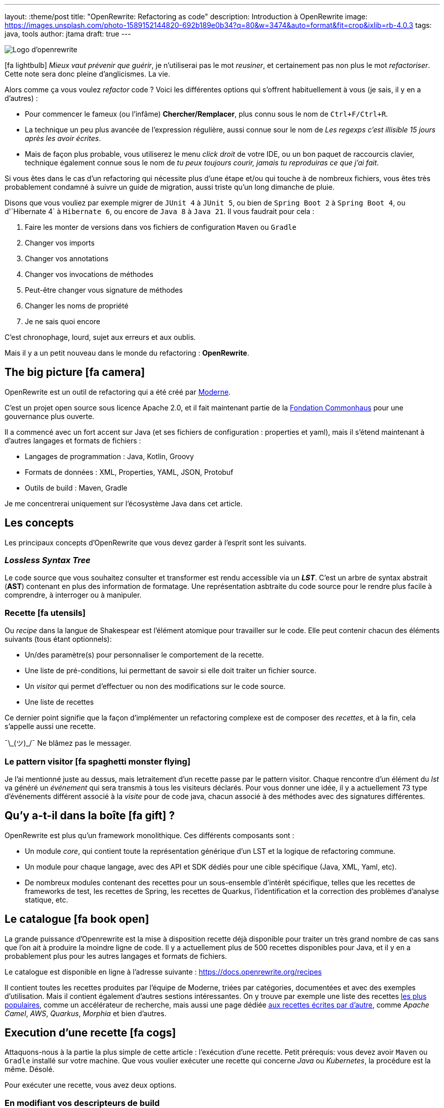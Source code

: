 ---
layout: :theme/post
title: "OpenRewrite: Refactoring as code"
description: Introduction à OpenRewrite
image: https://images.unsplash.com/photo-1589152144820-692b189e0b34?q=80&w=3474&auto=format&fit=crop&ixlib=rb-4.0.3
tags: java, tools
author: jtama
draft: true
---

image::{site.imagesDirUrl.resolve('openrewrite/logo.svg')}[Logo d'openrewrite]

icon:fa-lightbulb[]
_Mieux vaut prévenir que guérir_, je n'utiliserai pas le mot _reusiner_, et certainement pas non plus le mot _refactoriser_. Cette note sera donc pleine d'anglicismes. La vie.


Alors comme ça vous voulez _refactor_ code ? Voici les différentes options qui s'offrent habituellement à vous (je sais, il y en a d'autres) :

* Pour commencer le fameux (ou l'infâme) *Chercher/Remplacer*, plus connu sous le nom de `Ctrl+F/Ctrl+R`.
* La technique un peu plus avancée de l'expression régulière, aussi connue sour le nom de _Les regexps c'est illisible 15 jours après les avoir écrites_.
* Mais de façon plus probable, vous utiliserez le menu _click droit_ de votre IDE, ou un bon paquet de raccourcis clavier, technique également connue sous le nom de _tu peux toujours courir, jamais tu reproduiras ce que j'ai fait_.

Si vous êtes dans le cas d'un refactoring qui nécessite plus d'une étape et/ou qui touche à de nombreux fichiers, vous êtes très probablement condamné à suivre un guide de migration, aussi triste qu'un long dimanche de pluie.


Disons que vous vouliez par exemple migrer de `JUnit 4` à `JUnit 5`, ou bien de `Spring Boot 2` à `Spring Boot 4`, ou  d'`Hibernate 4` à `Hibernate 6`, ou encore de `Java 8` à `Java 21`. Il vous faudrait pour cela :

. Faire les monter de versions dans vos fichiers de configuration `Maven` ou `Gradle`
. Changer vos imports
. Changer vos annotations
. Changer vos invocations de méthodes
. Peut-être changer vous signature de méthodes
. Changer les noms de propriété
. Je ne sais quoi encore

C'est chronophage, lourd, sujet aux erreurs et aux oublis.

Mais il y a un petit nouveau dans le monde du refactoring : *OpenRewrite*.

== The big picture icon:fa-camera[]

OpenRewrite est un outil de refactoring qui a été créé par https://www.moderne.ai[Moderne].

C'est un projet open source sous licence Apache 2.0, et il fait maintenant partie de la https://www.commonhaus.org/[Fondation Commonhaus] pour une gouvernance plus ouverte.

Il a commencé avec un fort accent sur Java (et ses fichiers de configuration : properties et yaml), mais il s'étend maintenant à d'autres langages et formats de fichiers :

* Langages de programmation : Java, Kotlin, Groovy
* Formats de données : XML, Properties, YAML, JSON, Protobuf
* Outils de build : Maven, Gradle

Je me concentrerai uniquement sur l'écosystème Java dans cet article.

== Les concepts

Les principaux concepts d'OpenRewrite que vous devez garder à l'esprit sont les suivants.

=== _Lossless Syntax Tree_

Le code source que vous souhaitez consulter et transformer est rendu accessible via un *_LST_*. C'est un arbre de syntax abstrait (*AST*) contenant en plus des information de formatage. Une représentation asbtraite du code source pour le rendre plus facile à comprendre, à interroger ou à manipuler.

=== Recette icon:fa-utensils[]

Ou _recipe_ dans la langue de Shakespear est l'élément atomique pour travailler sur le code. Elle peut contenir chacun des éléments suivants (tous étant optionnels):

* Un/des paramètre(s) pour personnaliser le comportement de la recette.
* Une liste de pré-conditions, lui permettant de savoir si elle doit traiter un fichier source.
* Un _visitor_ qui permet d'effectuer ou non des modifications sur le code source.
* Une liste de recettes

Ce dernier point signifie que la façon d'implémenter un refactoring complexe est de composer des _recettes_, et à la fin, cela s'appelle aussi une recette.

¯\\_(ツ)_/¯ Ne blâmez pas le messager.

=== Le pattern visitor icon:fa-spaghetti-monster-flying[]

Je l'ai mentionné juste au dessus, mais letraitement d'un recette passe par le pattern visitor. Chaque rencontre d'un élément du _lst_ va généré un __événement__ qui sera transmis à tous les visiteurs déclarés. Pour vous donner une idée, il y a actuellement 73 type d'événements différent associé à la _visite_ pour de code java, chacun associé à des méthodes avec des signatures différentes.


== Qu'y a-t-il dans la boîte icon:fa-gift[] ?

OpenRewrite est plus qu'un framework monolithique. Ces différents composants sont :

* Un module _core_, qui contient toute la représentation générique d'un LST et la logique de refactoring commune.
* Un module pour chaque langage, avec des API et SDK dédiés pour une cible spécifique (Java, XML, Yaml, etc).
* De nombreux modules contenant des recettes pour un sous-ensemble d'intérêt spécifique, telles que les recettes de frameworks de test, les recettes de Spring, les recettes de Quarkus, l'identification et la correction des problèmes d'analyse statique, etc.

== Le catalogue icon:fa-book-open[]

La grande puissance d'Openrewrite est la mise à disposition recette déjà disponible pour traiter un très grand nombre de cas sans que l'on ait à produire la moindre ligne de code.
Il y a actuellement plus de 500 recettes disponibles pour Java, et il y en a probablement plus pour les autres langages et formats de fichiers.

Le catalogue est disponible en ligne à l'adresse suivante : https://docs.openrewrite.org/recipes

Il contient toutes les recettes produites par l'équipe de Moderne, triées par catégories, documentées et avec des exemples d'utilisation. Mais il contient également d'autres sestions intéressantes. On y trouve par exemple une liste des recettes https://docs.openrewrite.org/popular-recipe-guides[les plus populaires], comme un accélérateur de recherche, mais aussi une page dédiée https://docs.openrewrite.org/reference/community-recipes[aux recettes écrites par d'autre], comme _Apache Camel_, _AWS_, _Quarkus_, _Morphia_ et bien d'autres.

== Execution d'une recette icon:fa-cogs[]

Attaquons-nous à la partie la plus simple de cette article : l'exécution d'une recette. Petit prérequis: vous devez avoir `Maven` ou `Gradle` installé sur votre machine. Que vous voulier exécuter une recette qui concerne _Java_ ou _Kubernetes_, la procédure est la même. Désolé.

Pour exécuter une recette, vous avez deux options.

=== En modifiant vos descripteurs de build

Je vais prendre l'exemple d'un projet _Maven_, mais les étapes à suivre sont les mêmes pour un projet _Gradle_.

Pour commencer, vous devez ajouter le plugin `rewrite-maven-plugin` à votre fichier `pom.xml` :

[source,xml]
----
<build>
  <plugins>
    <plugin><1>
      <groupId>org.openrewrite.maven</groupId>
      <artifactId>rewrite-maven-plugin</artifactId>
      <version>5.46.1</version><2>
    </plugin>
  </plugins>
</build>
----
<1> Déclaration du plugin
<2> Adapter le numéro pour utiliser la version la plus à jour

Ensuite, vous devez déclarer la recette que vous voulez exécuter. Ici par exemple la suppression de _Cobertura_ qui n'est plus compatible avec un projet _Java_ dont la version est supérieure à _Java 11_ :

[source,xml]
----
<build>
  <plugins>
    <plugin>
      <groupId>org.openrewrite.maven</groupId>
      <artifactId>rewrite-maven-plugin</artifactId>
      <version>5.46.1</version>
      <configuration> <1>
          <activeRecipes>
            <recipe>org.openrewrite.java.migrate.cobertura.RemoveCoberturaMavenPlugin</recipe> <2>
          </activeRecipes>
      </configuration>
    </plugin>
  </plugins>
</build>
----
<1> Configuration du plugin
<2> Activation de la recette

Ajout de la dépendance dans laquelle se trouve la recette (si elle n'est pas dans le module core), ce qui donne la configuration complète suivante :

[source,xml]
----
<build>
  <plugins>
    <plugin>
      <groupId>org.openrewrite.maven</groupId>
      <artifactId>rewrite-maven-plugin</artifactId>
      <version>5.46.1</version>
      <configuration>
        <activeRecipes>
          <recipe>org.openrewrite.java.migrate.cobertura.RemoveCoberturaMavenPlugin</recipe>
        </activeRecipes>
      </configuration>
      <dependencies>
        <dependency>
          <groupId>org.openrewrite.recipe</groupId>
          <artifactId>rewrite-migrate-java</artifactId>
          <version>2.30.1</version>
        </dependency>
      </dependencies>
    </plugin>
  </plugins>
</build>
----

Pour exécuter la recette, il suffit de lancer la commande suivante :

[source,console]
----
$ mvn rewrite:run
----

Mais on ne veut pas modifier nos fichiers de build, n'est-ce pas ? Et on ne se trouve peut-être même pas dans un projet _Maven_ ou _Gradle_.

=== Sans modifier vos descripteurs de build

Dans ce cas il est possible de préciser directement tout dans la ligne de commande, mais celle-ci deviendra forcément plus complexe :

[source,console]
----
$ mvn -U org.openrewrite.maven:rewrite-maven-plugin:run	\<1>
   -Drewrite.recipeArtifactCoordinates=org.openrewrite.recipe:rewrite-java:2.30.1 \<2>
   -Drewrite.activeRecipes=org.openrewrite.java.migrate.cobertura.RemoveCoberturaMavenPlugin <3>
----
<1> Déclaration du plugin
<2> Ajout de la dépendance de la recette
<3> Activation de la recette

== Concevoir ses propres recettes

Les façons de faire décrites ci-dessus ne sont valables que si les recettes ne prennent pas de paramètres. Si telle n'est pas le cas il va falloir passer à l'étape suivante : la conception de recettes.

Pour concevoir ses propres recettes, le guide de bonne pratique d'Openrewrite nous dit que tout ce qui peut être faît de manière déclarative doit l'être. Oui, je sais, c'est dur. Vous êtes des développeurs, vous voulez écrire du code. Mais c'est comme ça.

Openrewrite nous offre pour cela un format de déclaration de recette en _YAML_. Oh oui youpiiiii 💃 icon:fa-dancer[].

== Recette déclarative (_Declarative recipe_)

Le format proposé par Openrewrite pour recette déclarative permet d'assigner une sous partie de ce qui est possible en Java. Il n'est notamment pas possible d'ajouter des paramètres, ni de renvoyer un visiteur dans une recette déclarative.

Voici un exemple de recette déclarative qui supprime la dépendance `com.github.jtama:toxic` d'un projet _Maven_. La recette doit-être écrite dans un fichier s'appelant `rewrite.yml` et se trouvant soit à la racine du projet, soit dans le répertoire `META-INF/rewrite` :

[source,yaml,highlight="3|4..10|11..13|14..17|23..24|26..34"]
----
---
type: specs.openrewrite.org/v1beta/recipe <1>
name: com.github.jtama.openrewrite.RemovesThatToxicDependency <2>
displayName: Removes that toxic dependency <3>
description: |
  Migrate from AcmeToxic ☠️ to AcmeHealthy 😇,
  removes dependencies and migrates code.  <4>
tags: <5>
  - acme
  - toxic
recipeList: <6>
  - org.openrewrite.java.ChangeMethodTargetToStatic: <7>
      methodPattern: com.github.jtama.toxic.toxic.BigDecimalUtils valueOf(..)
      fullyQualifiedTargetTypeName: java.math.BigDecimal
  - org.openrewrite.maven.RemoveUnusedProperties:
      properties: .*toxic\.version
  - org.openrewrite.maven.RemoveDependency:
      groupId: com.github.jtama
      artifactId: toxic-library
  - com.github.jtama.openrewrite.VousAllezVoirCeQueVousAllezVoir
---
type: specs.openrewrite.org/v1beta/recipe
name: com.github.jtama.openrewrite.VousAllezVoirCeQueVousAllezVoir
displayName: Ça va vous épater
description: |
  Rech. proj. pr proj. priv. Self Dem. Brt. Poss. S’adr. à l’hô. Mart
tags:
  - acme
preconditions:
  - org.openrewrite.text.Find: <8>
      find: com.github.jtama
recipeList:
  - com.github.jtama.openrewrite.RemoveFooBarUtilsIsEmpty
  - com.github.jtama.openrewrite.RemoveFooBarUtilsStringFormatted
  - com.github.jtama.openrewrite.UseObjectsCompare
----
<1> Déclaration du type de recette
<2> Nom de la recette
<3> Nom affiché lors de l'exécution de la recette
<4> Description de la recette
<5> Tags pour faciliter la recherche
<6> Liste des recettes à exécuter
<7> Passage de paramètre à une recette
<8> Un exemple de précondition. icon:fa-warning[] Attention cette précondition va s'exécuter pour toutes les recettes de la liste.

Comme nous l'avons vu dans l'exemple précédent, permet de construire des recettes complexes en les composant les unes avec les autres.

Deux points d'attention sont à noter :

. Le fichier doit s'appeler `rewrite.yml`, pas `rewrite.yaml`. 🙄
. Pour que cette recette puisse s'exécuter, les 3 recettes filles doivent être accessibles dans le _classpath_

[source, console]
----
$ mvn -U org.openrewrite.maven:rewrite-maven-plugin:run	\
   -Drewrite.recipeArtifactCoordinates=com.github.jtama:toxic-library-remover:1.0.0 \
   -Drewrite.activeRecipes=com.github.jtama.openrewrite.RemovesThatToxicDependency
----

=== Distribution

Vous êtes heureux de ce que vous avez fait, vous voulez partager votre recette avec le monde entier. Pour cela, il vous suffit de créer un module _Maven_ ou _Gradle_ et de le publier. Chacun pourra dès lors utilisez à loisir votre recette.